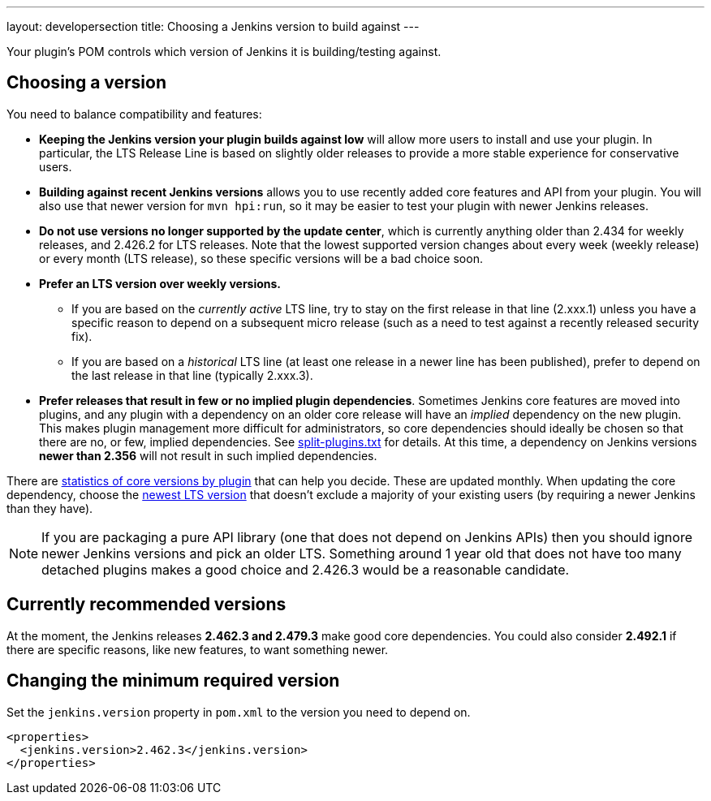---
layout: developersection
title: Choosing a Jenkins version to build against
---

Your plugin's POM controls which version of Jenkins it is building/testing against.

## Choosing a version

You need to balance compatibility and features:

* *Keeping the Jenkins version your plugin builds against low* will allow more users to install and use your plugin. 
In particular, the LTS Release Line is based on slightly older releases to provide a more stable experience for conservative users.
* *Building against recent Jenkins versions* allows you to use recently added core features and API from your plugin. 
You will also use that newer version for `mvn hpi:run`, so it may be easier to test your plugin with newer Jenkins releases. 
* *Do not use versions no longer supported by the update center*, which is currently anything older than 2.434 for weekly releases, and 2.426.2 for LTS releases.
  Note that the lowest supported version changes about every week (weekly release) or every month (LTS release), so these specific versions will be a bad choice soon.
* *Prefer an LTS version over weekly versions.*
** If you are based on the _currently active_ LTS line,
   try to stay on the first release in that line (2.xxx.1) unless you have a specific reason to depend on a subsequent micro release
   (such as a need to test against a recently released security fix).
** If you are based on a _historical_ LTS line (at least one release in a newer line has been published),
   prefer to depend on the last release in that line (typically 2.xxx.3).
* *Prefer releases that result in few or no implied plugin dependencies*.
  Sometimes Jenkins core features are moved into plugins, and any plugin with a dependency on an older core release will have an _implied_ dependency on the new plugin.
  This makes plugin management more difficult for administrators, so core dependencies should ideally be chosen so that there are no, or few, implied dependencies.
  See https://github.com/jenkinsci/jenkins/blob/master/core/src/main/resources/jenkins/split-plugins.txt[split-plugins.txt] for details.
  At this time, a dependency on Jenkins versions *newer than 2.356* will not result in such implied dependencies.

There are link:https://stats.jenkins.io/pluginversions/[statistics of core versions by plugin] that can help you decide.
These are updated monthly.
When updating the core dependency, choose the link:/changelog-stable/[newest LTS version] that doesn't exclude a majority of your existing users (by requiring a newer Jenkins than they have).

NOTE: If you are packaging a pure API library (one that does not depend on Jenkins APIs) then you should ignore newer Jenkins versions and pick an older LTS.
Something around 1 year old that does not have too many detached plugins makes a good choice and 2.426.3 would be a reasonable candidate.

## Currently recommended versions

At the moment, the Jenkins releases *2.462.3 and 2.479.3* make good core dependencies.
You could also consider *2.492.1* if there are specific reasons, like new features, to want something newer.

## Changing the minimum required version

Set the `jenkins.version` property in `pom.xml` to the version you need to depend on.

[source,xml]
----
<properties>
  <jenkins.version>2.462.3</jenkins.version>
</properties>
----
